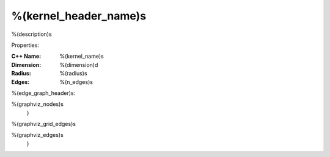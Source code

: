
.. _%(kernel_name)s:

%(kernel_header_name)s
----------------------------------------------------------------------

%(description)s

Properties:

:C++ Name: %(kernel_name)s

:Dimension: %(dimension)d

:Radius: %(radius)s

:Edges: %(n_edges)s


%(edge_graph_header)s:

.. graphviz::

   digraph graph_%(kernel_name)s {
     graph [center, layout=neato, maxiter=0, bgcolor="#C0C0C0", sep=0.2, splines=true]

     edge [dir=none]

     node [width=0.15 height=0.15 label=""] {
%(graphviz_nodes)s
     }

%(graphviz_grid_edges)s

%(graphviz_edges)s
   }
